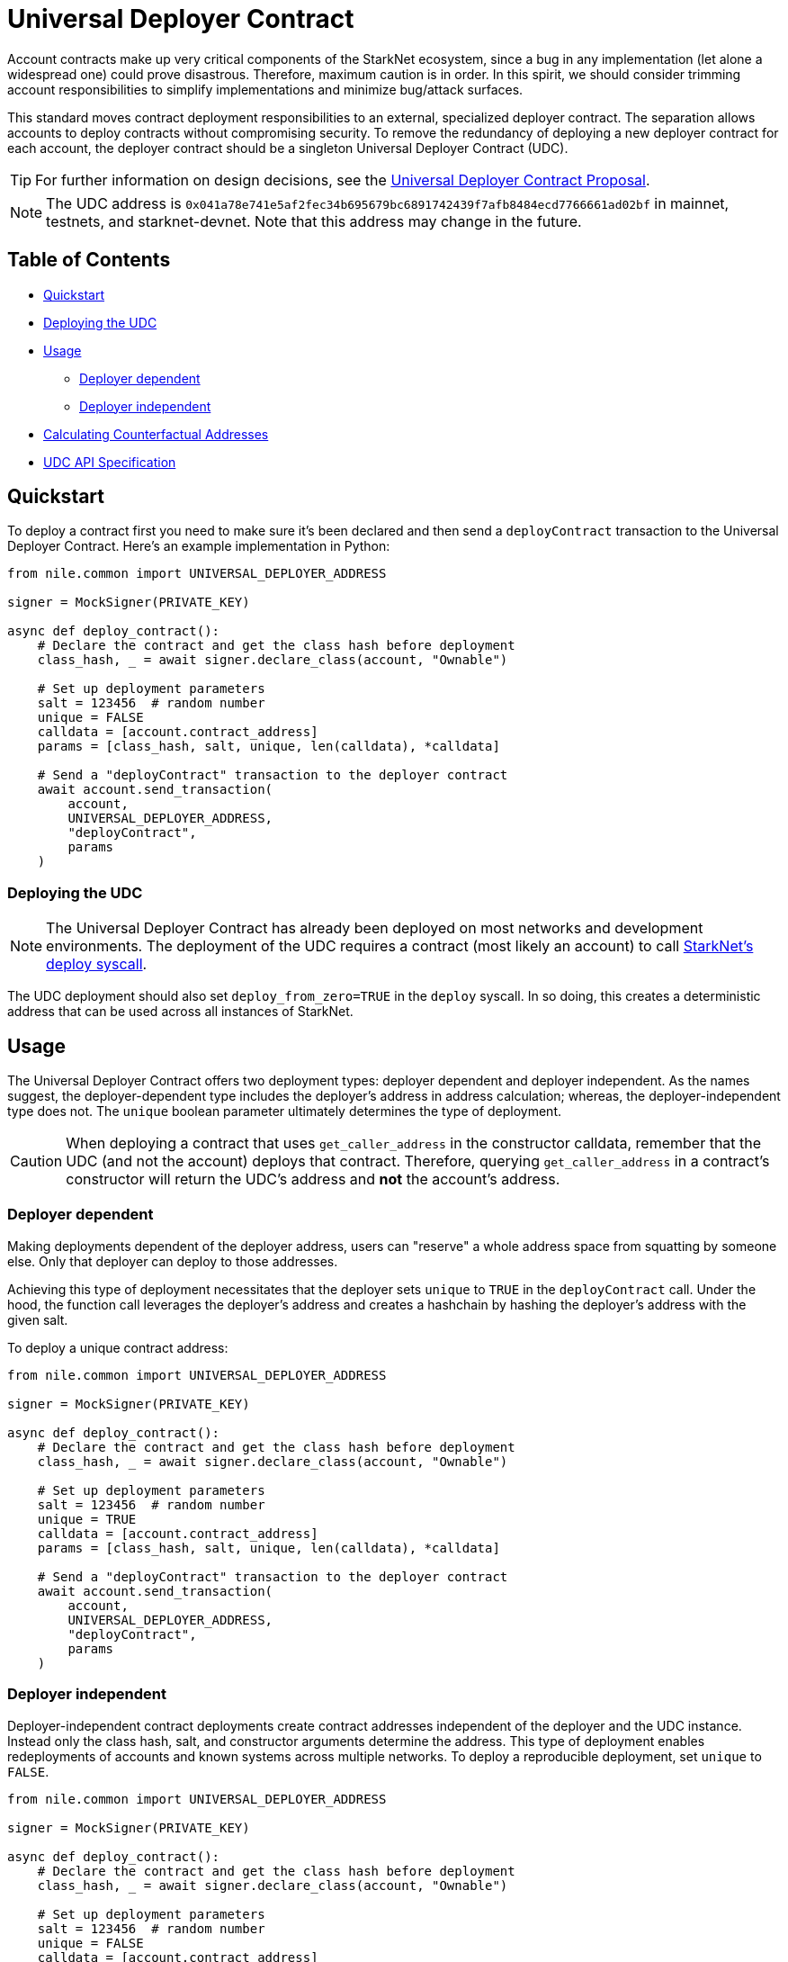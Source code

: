 = Universal Deployer Contract

Account contracts make up very critical components of the StarkNet ecosystem, since a bug in any implementation (let alone a widespread one) could prove disastrous.
Therefore, maximum caution is in order.
In this spirit, we should consider trimming account responsibilities to simplify implementations and minimize bug/attack surfaces.

This standard moves contract deployment responsibilities to an external, specialized deployer contract.
The separation allows accounts to deploy contracts without compromising security.
To remove the redundancy of deploying a new deployer contract for each account, the deployer contract should be a singleton Universal Deployer Contract (UDC).

TIP: For further information on design decisions, see the https://community.starknet.io/t/universal-deployer-contract-proposal/1864[Universal Deployer Contract Proposal].

NOTE: The UDC address is `0x041a78e741e5af2fec34b695679bc6891742439f7afb8484ecd7766661ad02bf` in mainnet, testnets, and starknet-devnet.
Note that this address may change in the future.

== Table of Contents
* <<quickstart, Quickstart>>
* <<deploying_the_udc,Deploying the UDC>>
* <<usage,Usage>>
 ** <<deployer_dependent,Deployer dependent>>
 ** <<deployer_independent,Deployer independent>>
* <<calculating_counterfactual_addresses,Calculating Counterfactual Addresses>>
* <<udc_api_specification,UDC API Specification>>

== Quickstart

To deploy a contract first you need to make sure it's been declared and then send a `deployContract` transaction to the Universal Deployer Contract.
Here's an example implementation in Python:

[,python]
----
from nile.common import UNIVERSAL_DEPLOYER_ADDRESS

signer = MockSigner(PRIVATE_KEY)

async def deploy_contract():
    # Declare the contract and get the class hash before deployment
    class_hash, _ = await signer.declare_class(account, "Ownable")

    # Set up deployment parameters
    salt = 123456  # random number
    unique = FALSE
    calldata = [account.contract_address]
    params = [class_hash, salt, unique, len(calldata), *calldata]

    # Send a "deployContract" transaction to the deployer contract
    await account.send_transaction(
        account,
        UNIVERSAL_DEPLOYER_ADDRESS,
        "deployContract",
        params
    )
----

=== Deploying the UDC

NOTE: The Universal Deployer Contract has already been deployed on most networks and development environments.
The deployment of the UDC requires a contract (most likely an account) to call https://www.cairo-lang.org/docs/hello_starknet/deploying_from_contracts.html#the-deploy-system-call[StarkNet's deploy syscall].

The UDC deployment should also set `deploy_from_zero=TRUE` in the `deploy` syscall.
In so doing, this creates a deterministic address that can be used across all instances of StarkNet.

== Usage

The Universal Deployer Contract offers two deployment types: deployer dependent and deployer independent.
As the names suggest, the deployer-dependent type includes the deployer's address in address calculation;
whereas, the deployer-independent type does not.
The `unique` boolean parameter ultimately determines the type of deployment.

CAUTION: When deploying a contract that uses `get_caller_address` in the constructor calldata, remember that the UDC (and not the account) deploys that contract.
Therefore, querying `get_caller_address` in a contract's constructor will return the UDC's address and *not* the account's address.

=== Deployer dependent

Making deployments dependent of the deployer address, users can "reserve" a whole address space from squatting by someone else.
Only that deployer can deploy to those addresses.

Achieving this type of deployment necessitates that the deployer sets `unique` to `TRUE` in the `deployContract` call.
Under the hood, the function call leverages the deployer's address and creates a hashchain by hashing the deployer's address with the given salt.

To deploy a unique contract address:

[,python]
----
from nile.common import UNIVERSAL_DEPLOYER_ADDRESS

signer = MockSigner(PRIVATE_KEY)

async def deploy_contract():
    # Declare the contract and get the class hash before deployment
    class_hash, _ = await signer.declare_class(account, "Ownable")

    # Set up deployment parameters
    salt = 123456  # random number
    unique = TRUE
    calldata = [account.contract_address]
    params = [class_hash, salt, unique, len(calldata), *calldata]

    # Send a "deployContract" transaction to the deployer contract
    await account.send_transaction(
        account,
        UNIVERSAL_DEPLOYER_ADDRESS,
        "deployContract",
        params
    )
----


=== Deployer independent

Deployer-independent contract deployments create contract addresses independent of the deployer and the UDC instance.
Instead only the class hash, salt, and constructor arguments determine the address.
This type of deployment enables redeployments of accounts and known systems across multiple networks.
To deploy a reproducible deployment, set `unique` to `FALSE`.

[,python]
----
from nile.common import UNIVERSAL_DEPLOYER_ADDRESS

signer = MockSigner(PRIVATE_KEY)

async def deploy_contract():
    # Declare the contract and get the class hash before deployment
    class_hash, _ = await signer.declare_class(account, "Ownable")

    # Set up deployment parameters
    salt = 123456  # random number
    unique = FALSE
    calldata = [account.contract_address]
    params = [class_hash, salt, unique, len(calldata), *calldata]

    # Send a "deployContract" transaction to the deployer contract
    await account.send_transaction(
        account,
        UNIVERSAL_DEPLOYER_ADDRESS,
        "deployContract",
        params
    )
----

== Calculating counterfactual addresses

Counterfactual addresses are contract addresses that haven't been deployed yet.
A strong use-case for calculating a contract's counterfactual address lies in deploying account contracts.
See xref:accounts.adoc#counterfactual_deployments[Counterfactual Deployments].

To predict the counterfactual address, use the StarkWare library's `calculate_contract_address_from_hash` and pass the same arguments that will be used for the actual deployment.
For example:

[,python]
----
from starkware.starknet.core.os.contract_address.contract_address import (
    calculate_contract_address_from_hash,
)

expected_address = calculate_contract_address_from_hash(
    salt=salt,
    class_hash=class_hash,
    constructor_calldata=calldata,
    deployer_address=deployer_address
)
----

== UDC API Specification

=== Methods

[,cairo]
----
func deployContract(
    classHash: felt,
    salt: felt,
    unique: felt,
    calldata_len: felt,
    calldata: felt*
) -> (address: felt) {
}

----

==== deployContract

Deploy a contract through the Universal Deploy Contract.

Parameters:

[,cairo]
----
classHash: felt
salt: felt
unique: felt
calldata_len: felt
calldata: felt*
----

Returns:

[,cairo]
----
address: felt
----

=== Events

[,cairo]
----
func ContractDeployed(
    address: felt,
    deployer: felt,
    unique: felt,
    classHash: felt,
    calldata_len: felt,
    calldata: felt*,
    salt: felt
) {
}
----

==== `ContractDeployed`

Emitted when `deployer` deploys a contract through the Universal Deployer Contract.

Parameters:

[,cairo]
----
address: felt,
deployer: felt,
unique: felt,
classHash: felt,
calldata_len: felt,
calldata: felt*,
salt: felt
----
